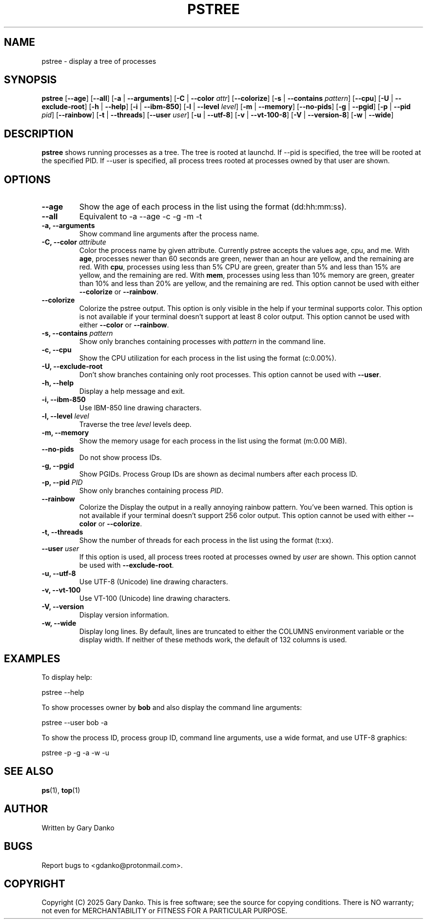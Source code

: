 .ad b
.TH PSTREE 1 "February 19, 2025" "0.6.1" "User Commands"
.SH NAME
pstree \- display a tree of processes
.SH SYNOPSIS
.B pstree
[\fB--age\fR]
[\fB--all\fR]
[\fB-a\fR | \fB--arguments\fR]
[\fB-C\fR | \fB--color\fR \fIattr\fR]
[\fB--colorize\fR]
[\fB-s\fR | \fB--contains\fR \fIpattern\fR]
[\fB--cpu\fR]
[\fB-U\fR | \fB--exclude-root\fR]
[\fB-h\fR | \fB--help\fR]
[\fB-i\fR | \fB--ibm-850\fR]
[\fB-l\fR | \fB--level\fR \fIlevel\fR]
[\fB-m\fR | \fB--memory\fR]
[\fB--no-pids\fR]
[\fB-g\fR | \fB--pgid\fR]
[\fB-p\fR | \fB--pid\fR \fIpid\fR]
[\fB--rainbow\fR]
[\fB-t\fR | \fB--threads\fR]
[\fB--user\fR \fIuser\fR]
[\fB-u\fR | \fB--utf-8\fR]
[\fB-v\fR | \fB--vt-100-8\fR]
[\fB-V\fR | \fB--version-8\fR]
[\fB-w\fR | \fB--wide\fR]
.SH DESCRIPTION
.B pstree
shows running processes as a tree. The tree is rooted at launchd. If --pid is specified, the tree will be rooted at the specified PID. If --user is specified, all process trees rooted at processes owned by that user are shown.
.SH OPTIONS
.TP
.B \--age
Show the age of each process in the list using the format (dd:hh:mm:ss).
.TP
.B \--all
Equivalent to -a --age -c -g -m -t
.TP
.B \-a, \--arguments
Show command line arguments after the process name.
.TP
.B \-C, \--color \fIattribute\fR
Color the process name by given attribute. Currently pstree accepts the values age, cpu, and me. With \fBage\fR, processes newer than 60 seconds are green, newer than an hour are yellow, and the remaining are red. With \fBcpu\fR, processes using less than 5% CPU are green, greater than 5% and less than 15% are yellow, and the remaining are red. With \fBmem\fR, processes using less than 10% memory are green, greater than 10% and less than 20% are yellow, and the remaining are red. This option cannot be used with either \fB--colorize\fR or \fB--rainbow\fR. 
.TP
.B --colorize
Colorize the pstree output. This option is only visible in the help if your terminal supports color. This option is not available if your terminal doesn't support at least 8 color output. This option cannot be used with either \fB--color\fR or \fB--rainbow\fR.
.TP
.B \-s, \--contains \fIpattern\fR
Show only branches containing processes with \fIpattern\fR in the command line.
.TP
.B \-c, \--cpu
Show the CPU utilization for each process in the list using the format (c:0.00%).
.TP
.B \-U, \--exclude-root
Don't show branches containing only root processes. This option cannot be used with \fB--user\fR.
.TP
.B \-h, \--help
Display a help message and exit.
.TP
.B \-i, \--ibm-850
Use IBM-850 line drawing characters.
.TP
.B \-l, \--level \fIlevel\fR
Traverse the tree \fIlevel\fR levels deep.
.TP
.B \-m, \--memory
Show the memory usage for each process in the list using the format (m:0.00 MiB).
.TP
.B \--no-pids
Do not show process IDs.
.TP
.B \-g, \--pgid
Show PGIDs. Process Group IDs are shown as decimal numbers after each process ID.
.TP
.B \-p, \--pid \fIPID\fR
Show only branches containing process \fIPID\fR.
.TP
.B --rainbow
Colorize the 
Display the output in a really annoying rainbow pattern. You've been warned. This option is not available if your terminal doesn't support 256 color output. This option cannot be used with either \fB--color\fR or \fB--colorize\fR.
.TP
.B \-t, \--threads
Show the number of threads for each process in the list using the format (t:xx).
.TP
.B \--user \fIuser\fR
If this option is used, all process trees rooted at processes owned by \fIuser\fR are shown. This option cannot be used with \fB--exclude-root\fR.
.TP
.B \-u, \--utf-8
Use UTF-8 (Unicode) line drawing characters.
.TP
.B \-v, \--vt-100
Use VT-100 (Unicode) line drawing characters.
.TP
.B \-V, \--version
Display version information.
.TP
.B \-w, \--wide
Display long lines. By default, lines are truncated to either the COLUMNS environment variable or the display width. If neither of these methods work, the default of 132 columns is used.
.SH EXAMPLES
To display help:
.PP
.EX
pstree --help
.EE

To show processes owner by \fBbob\fR and also display the command line arguments:
.PP
.EX
pstree --user bob -a
.EE

To show the process ID, process group ID, command line arguments, use a wide format, and use UTF-8 graphics:
.PP
.EX
pstree -p -g -a -w -u
.EE
.SH SEE ALSO
\fBps\fR(1), \fBtop\fR(1)
.SH AUTHOR
Written by Gary Danko
.SH BUGS
Report bugs to <gdanko@protonmail.com>.
.SH COPYRIGHT
Copyright (C) 2025 Gary Danko. This is free software; see the source for
copying conditions. There is NO warranty; not even for MERCHANTABILITY or
FITNESS FOR A PARTICULAR PURPOSE.
